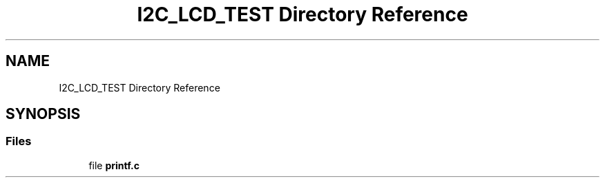 .TH "I2C_LCD_TEST Directory Reference" 3 "Tue Dec 15 2020" "Version v1.0" "Waveform generator with R-2R DAC" \" -*- nroff -*-
.ad l
.nh
.SH NAME
I2C_LCD_TEST Directory Reference
.SH SYNOPSIS
.br
.PP
.SS "Files"

.in +1c
.ti -1c
.RI "file \fBprintf\&.c\fP"
.br
.in -1c
